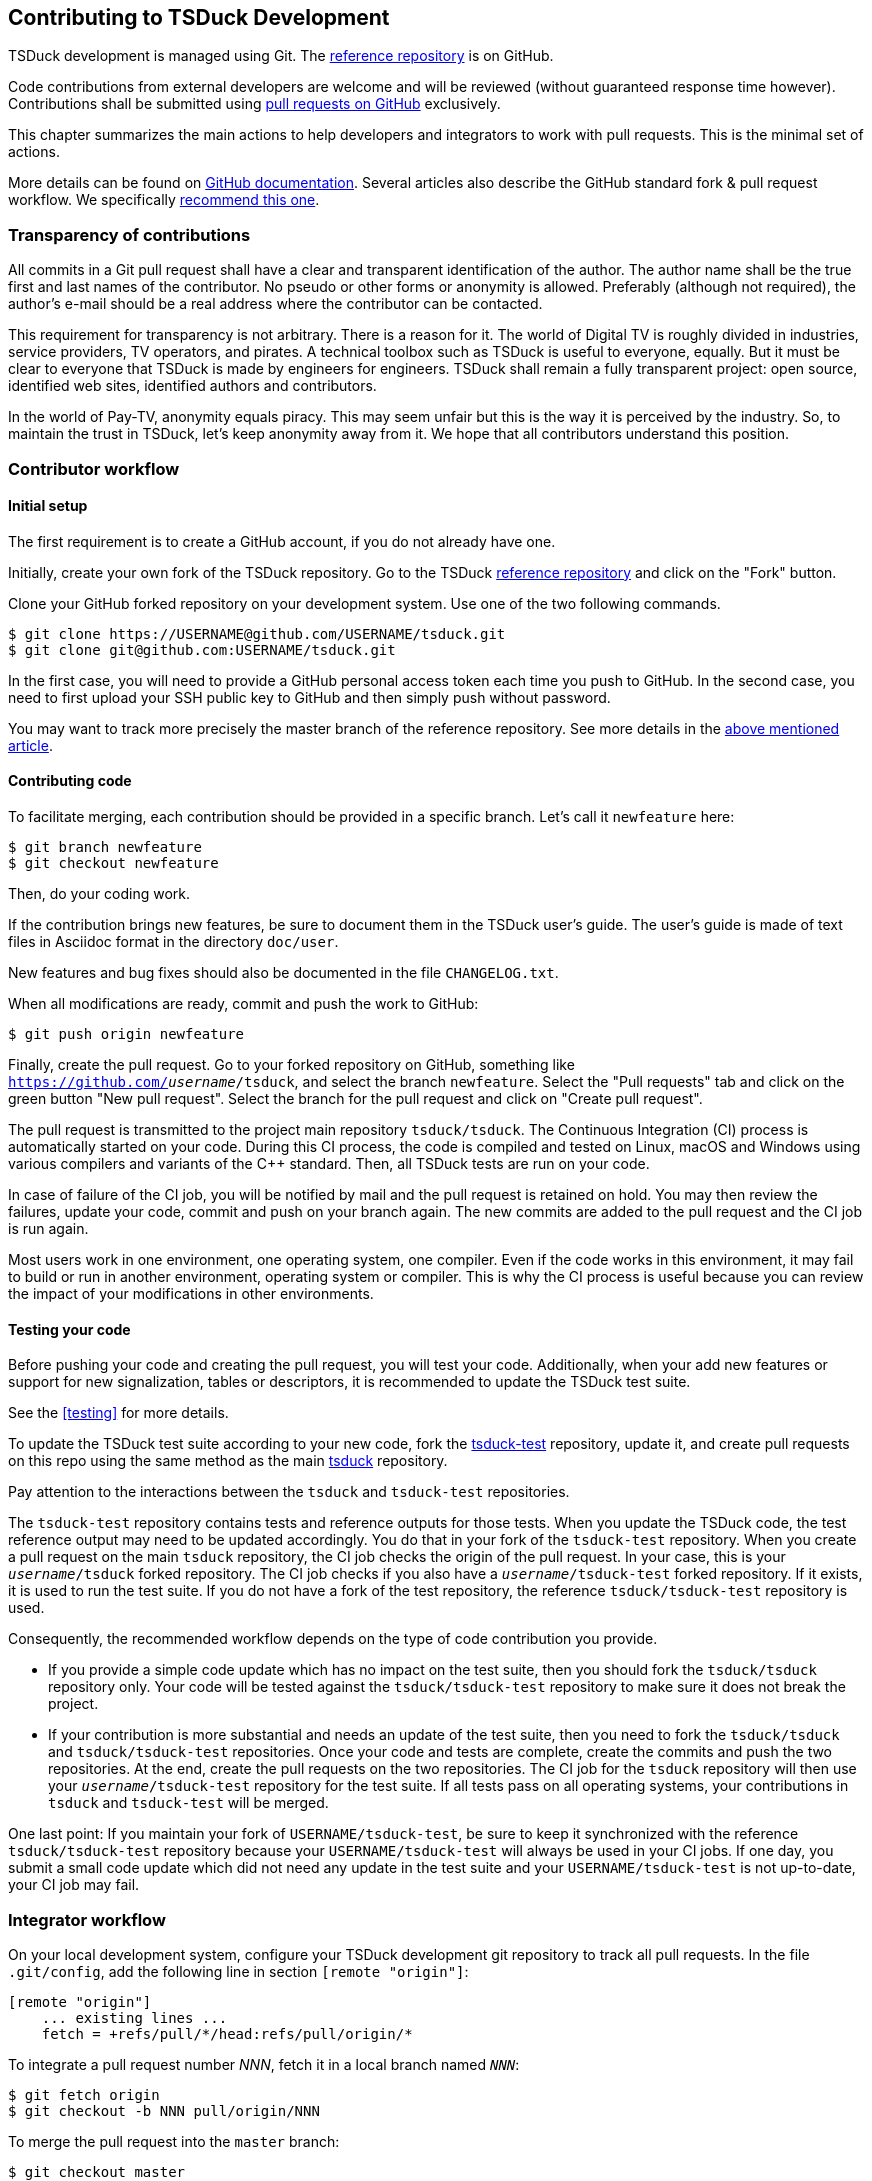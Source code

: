 //----------------------------------------------------------------------------
//
// TSDuck - The MPEG Transport Stream Toolkit
// Copyright (c) 2005-2024, Thierry Lelegard
// BSD-2-Clause license, see LICENSE.txt file or https://tsduck.io/license
//
//----------------------------------------------------------------------------

[#chap-contribution]
== Contributing to TSDuck Development

TSDuck development is managed using Git.
The https://github.com/tsduck/tsduck[reference repository] is on GitHub.

Code contributions from external developers are welcome and will be reviewed
(without guaranteed response time however).
Contributions shall be submitted using https://github.com/tsduck/tsduck/pulls[pull requests on GitHub] exclusively.

This chapter summarizes the main actions to help developers and integrators to work with pull requests.
This is the minimal set of actions.

More details can be found on https://help.github.com/articles/about-pull-requests/[GitHub documentation].
Several articles also describe the GitHub standard fork & pull request workflow.
We specifically https://gist.github.com/Chaser324/ce0505fbed06b947d962[recommend this one].

[#transparency]
=== Transparency of contributions

All commits in a Git pull request shall have a clear and transparent identification of the author.
The author name shall be the true first and last names of the contributor.
No pseudo or other forms or anonymity is allowed.
Preferably (although not required), the author's e-mail should be a real address where the contributor can be contacted.

This requirement for transparency is not arbitrary.
There is a reason for it.
The world of Digital TV is roughly divided in industries, service providers, TV operators, and pirates.
A technical toolbox such as TSDuck is useful to everyone, equally.
But it must be clear to everyone that TSDuck is made by engineers for engineers.
TSDuck shall remain a fully transparent project:
open source, identified web sites, identified authors and contributors.

In the world of Pay-TV, anonymity equals piracy.
This may seem unfair but this is the way it is perceived by the industry.
So, to maintain the trust in TSDuck, let's keep anonymity away from it.
We hope that all contributors understand this position.

[#contributor]
=== Contributor workflow

==== Initial setup

The first requirement is to create a GitHub account, if you do not already have one.

Initially, create your own fork of the TSDuck repository.
Go to the TSDuck https://github.com/tsduck/tsduck[reference repository]
and click on the "Fork" button.

Clone your GitHub forked repository on your development system.
Use one of the two following commands.

[source,shell]
----
$ git clone https://USERNAME@github.com/USERNAME/tsduck.git
$ git clone git@github.com:USERNAME/tsduck.git
----

In the first case, you will need to provide a GitHub personal access token each time you push to GitHub.
In the second case, you need to first upload your SSH public key to GitHub and then simply push without password.

You may want to track more precisely the master branch of the reference repository.
See more details in the https://gist.github.com/Chaser324/ce0505fbed06b947d962[above mentioned article].

==== Contributing code

To facilitate merging, each contribution should be provided in a specific branch.
Let's call it `newfeature` here:

[source,shell]
----
$ git branch newfeature
$ git checkout newfeature
----

Then, do your coding work.

If the contribution brings new features, be sure to document them in the TSDuck user's guide.
The user's guide is made of text files in Asciidoc format in the directory `doc/user`.

New features and bug fixes should also be documented in the file `CHANGELOG.txt`.

When all modifications are ready, commit and push the work to GitHub:

[source,shell]
----
$ git push origin newfeature
----

Finally, create the pull request.
Go to your forked repository on GitHub, something like `https://github.com/_username_/tsduck`,
and select the branch `newfeature`.
Select the "Pull requests" tab and click on the green button "New pull request".
Select the branch for the pull request and click on "Create pull request".

The pull request is transmitted to the project main repository `tsduck/tsduck`.
The Continuous Integration (CI) process is automatically started on your code.
During this CI process, the code is compiled and tested
on Linux, macOS and Windows using various compilers and variants of the C++ standard.
Then, all TSDuck tests are run on your code.

In case of failure of the CI job, you will be notified by mail and the pull request is retained on hold.
You may then review the failures, update your code, commit and push on your branch again.
The new commits are added to the pull request and the CI job is run again.

Most users work in one environment, one operating system, one compiler.
Even if the code works in this environment, it may fail to build or run in another environment,
operating system or compiler.
This is why the CI process is useful because you can review the impact of your modifications in other environments.

==== Testing your code

Before pushing your code and creating the pull request, you will test your code.
Additionally, when your add new features or support for new signalization, tables or descriptors,
it is recommended to update the TSDuck test suite.

See the xref:testing[xrefstyle=short] for more details.

To update the TSDuck test suite according to your new code, fork the
https://github.com/tsduck/tsduck-test[tsduck-test] repository, update it,
and create pull requests on this repo using the same method as the main
https://github.com/tsduck/tsduck[tsduck] repository.

Pay attention to the interactions between the `tsduck` and `tsduck-test` repositories.

The `tsduck-test` repository contains tests and reference outputs for those tests.
When you update the TSDuck code, the test reference output may need to be updated accordingly.
You do that in your fork of the `tsduck-test` repository.
When you create a pull request on the main `tsduck` repository, the CI job checks the origin of the pull request.
In your case, this is your `_username_/tsduck` forked repository.
The CI job checks if you also have a `_username_/tsduck-test` forked repository.
If it exists, it is used to run the test suite.
If you do not have a fork of the test repository, the reference `tsduck/tsduck-test` repository is used.

Consequently, the recommended workflow depends on the type of code contribution you provide.

* If you provide a simple code update which has no impact on the test suite,
  then you should fork the `tsduck/tsduck` repository only. Your code will
  be tested against the `tsduck/tsduck-test` repository to make sure it does
  not break the project.
* If your contribution is more substantial and needs an update of the test
  suite, then you need to fork the `tsduck/tsduck` and `tsduck/tsduck-test`
  repositories. Once your code and tests are complete, create the commits
  and push the two repositories. At the end, create the pull requests on
  the two repositories. The CI job for the `tsduck` repository will then
  use your `_username_/tsduck-test` repository for the test suite. If all
  tests pass on all operating systems, your contributions in `tsduck` and
  `tsduck-test` will be merged.

One last point: If you maintain your fork of `USERNAME/tsduck-test`,
be sure to keep it synchronized with the reference `tsduck/tsduck-test`
repository because your `USERNAME/tsduck-test` will always be used in
your CI jobs. If one day, you submit a small code update which did not
need any update in the test suite and your `USERNAME/tsduck-test` is
not up-to-date, your CI job may fail.

=== Integrator workflow
[#integrator]

On your local development system, configure your TSDuck development git repository to track all pull requests.
In the file `.git/config`, add the following line in section `[remote "origin"]`:

[source,text]
----
[remote "origin"]
    ... existing lines ...
    fetch = +refs/pull/*/head:refs/pull/origin/*
----

To integrate a pull request number _NNN_, fetch it in a local branch named `_NNN_`:

[source,shell]
----
$ git fetch origin
$ git checkout -b NNN pull/origin/NNN
----

To merge the pull request into the `master` branch:

[source,shell]
----
$ git checkout master
$ git merge NNN
----

Alternatively, if you know that the pull request is correct and you want to directly merge it:

[source,shell]
----
$ git fetch origin
$ git merge pull/origin/NNN
----

Additional review and fix may be necessary before pushing the contribution.
